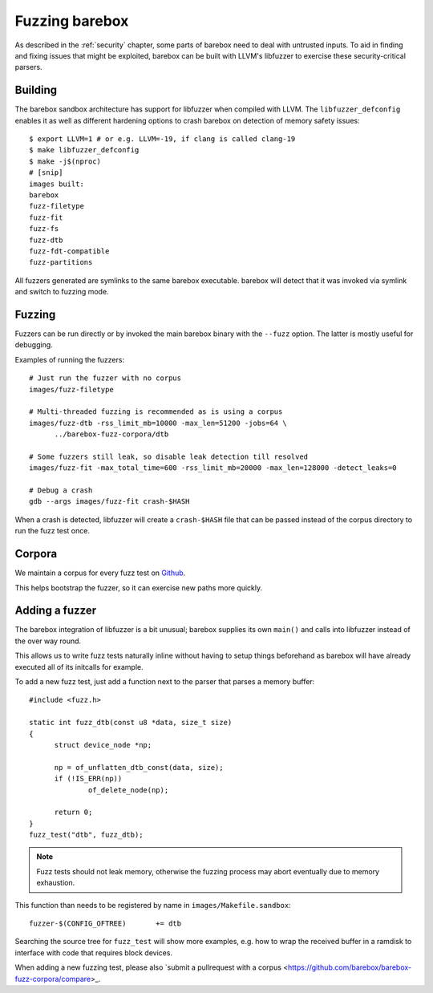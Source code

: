 Fuzzing barebox
===============

As described in the :ref:`security` chapter, some parts of barebox need to
deal with untrusted inputs. To aid in finding and fixing issues that might
be exploited, barebox can be built with LLVM's libfuzzer to exercise
these security-critical parsers.

Building
^^^^^^^^

The barebox sandbox architecture has support for libfuzzer when compiled with
LLVM. The ``libfuzzer_defconfig`` enables it as well as different hardening
options to crash barebox on detection of memory safety issues::

  $ export LLVM=1 # or e.g. LLVM=-19, if clang is called clang-19
  $ make libfuzzer_defconfig
  $ make -j$(nproc)
  # [snip]
  images built:
  barebox
  fuzz-filetype
  fuzz-fit
  fuzz-fs
  fuzz-dtb
  fuzz-fdt-compatible
  fuzz-partitions

All fuzzers generated are symlinks to the same barebox executable. barebox
will detect that it was invoked via symlink and switch to fuzzing mode.

Fuzzing
^^^^^^^

Fuzzers can be run directly or by invoked the main barebox binary with the
``--fuzz`` option. The latter is mostly useful for debugging.

Examples of running the fuzzers::

  # Just run the fuzzer with no corpus
  images/fuzz-filetype

  # Multi-threaded fuzzing is recommended as is using a corpus
  images/fuzz-dtb -rss_limit_mb=10000 -max_len=51200 -jobs=64 \
	../barebox-fuzz-corpora/dtb

  # Some fuzzers still leak, so disable leak detection till resolved
  images/fuzz-fit -max_total_time=600 -rss_limit_mb=20000 -max_len=128000 -detect_leaks=0

  # Debug a crash
  gdb --args images/fuzz-fit crash-$HASH

When a crash is detected, libfuzzer will create a ``crash-$HASH`` file
that can be passed instead of the corpus directory to run the fuzz test
once.

Corpora
^^^^^^^

We maintain a corpus for every fuzz test on
`Github <https://github.com/barebox/barebox-fuzz-corpora>`_.

This helps bootstrap the fuzzer, so it can exercise new paths more quickly.

Adding a fuzzer
^^^^^^^^^^^^^^^

The barebox integration of libfuzzer is a bit unusual; barebox supplies
its own ``main()`` and calls into libfuzzer instead of the over way round.

This allows us to write fuzz tests naturally inline without having
to setup things beforehand as barebox will have already executed all
of its initcalls for example.

To add a new fuzz test, just add a function next to the parser that
parses a memory buffer::

  #include <fuzz.h>

  static int fuzz_dtb(const u8 *data, size_t size)
  {
  	struct device_node *np;

  	np = of_unflatten_dtb_const(data, size);
  	if (!IS_ERR(np))
  		of_delete_node(np);

  	return 0;
  }
  fuzz_test("dtb", fuzz_dtb);


.. note:: Fuzz tests should not leak memory, otherwise
 the fuzzing process may abort eventually due to memory exhaustion.

This function than needs to be registered by name in
``images/Makefile.sandbox``::

  fuzzer-$(CONFIG_OFTREE)	+= dtb

Searching the source tree for ``fuzz_test`` will show more examples,
e.g. how to wrap the received buffer in a ramdisk to interface
with code that requires block devices.

When adding a new fuzzing test, please also `submit a pullrequest
with a corpus <https://github.com/barebox/barebox-fuzz-corpora/compare>_.
